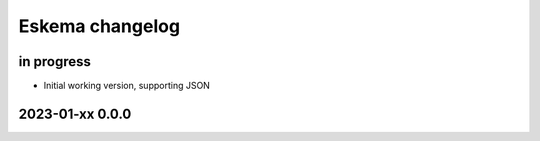 ################
Eskema changelog
################


in progress
===========
- Initial working version, supporting JSON


2023-01-xx 0.0.0
================
